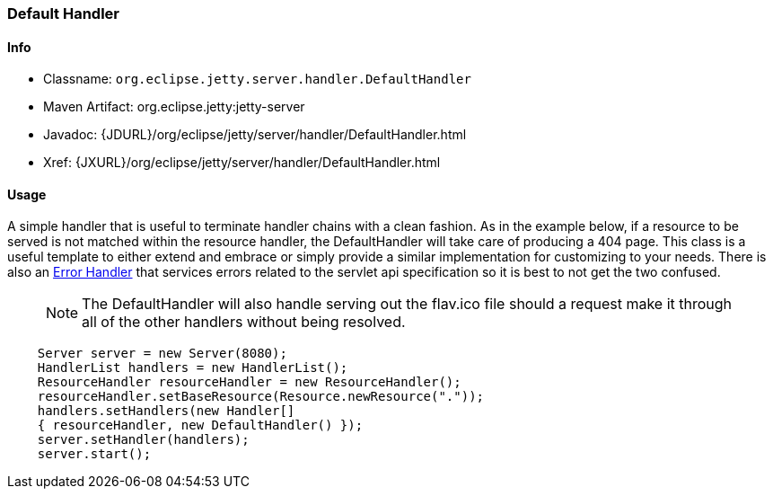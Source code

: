 //  ========================================================================
//  Copyright (c) 1995-2016 Mort Bay Consulting Pty. Ltd.
//  ========================================================================
//  All rights reserved. This program and the accompanying materials
//  are made available under the terms of the Eclipse Public License v1.0
//  and Apache License v2.0 which accompanies this distribution.
//
//      The Eclipse Public License is available at
//      http://www.eclipse.org/legal/epl-v10.html
//
//      The Apache License v2.0 is available at
//      http://www.opensource.org/licenses/apache2.0.php
//
//  You may elect to redistribute this code under either of these licenses.
//  ========================================================================

[[default-handler]]
=== Default Handler

[[default-handler-metadata]]
==== Info

* Classname: `org.eclipse.jetty.server.handler.DefaultHandler`
* Maven Artifact: org.eclipse.jetty:jetty-server
* Javadoc: {JDURL}/org/eclipse/jetty/server/handler/DefaultHandler.html
* Xref: {JXURL}/org/eclipse/jetty/server/handler/DefaultHandler.html

[[default-handler-usage]]
==== Usage

A simple handler that is useful to terminate handler chains with a clean fashion. 
As in the example below, if a resource to be served is not matched within the resource handler, the DefaultHandler will take care of producing a 404 page. 
This class is a useful template to either extend and embrace or simply provide a similar implementation for customizing to your needs. 
There is also an link:#error-handler[Error Handler] that services errors related to the servlet api specification so it is best to not get the two confused.

_____
[NOTE]
The DefaultHandler will also handle serving out the flav.ico file should a request make it through all of the other handlers without being resolved.
_____

[source, java, subs="{sub-order}"]
----

    Server server = new Server(8080);
    HandlerList handlers = new HandlerList();
    ResourceHandler resourceHandler = new ResourceHandler();
    resourceHandler.setBaseResource(Resource.newResource("."));
    handlers.setHandlers(new Handler[]
    { resourceHandler, new DefaultHandler() });
    server.setHandler(handlers);
    server.start();

      
----
